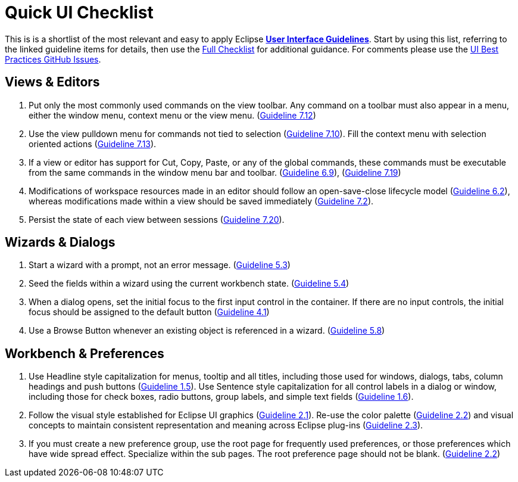 = Quick UI Checklist

This is is a shortlist of the most relevant and easy to apply Eclipse 
link:eclipse_ui_guidelines.adoc[*User Interface Guidelines*].  
Start by using this list, referring to the linked guideline items for details, 
then use the link:eclipse_ui_full_checklist.adoc[Full Checklist] 
for additional guidance.  For comments please use the 
https://github.com/eclipse-platform/ui-best-practices/issues[UI Best Practices GitHub Issues].

== Views & Editors

. Put only the most commonly used commands on the view toolbar. 
  Any command on a toolbar must also appear in a menu, either the window menu, 
  context menu or the view menu.  
  (xref:eclipse_ui_guidelines.adoc#guideline7.12[Guideline 7.12])
. Use the view pulldown menu for commands not tied to selection 
  (xref:eclipse_ui_guidelines.adoc#guideline7.10[Guideline 7.10]). 
  Fill the context menu with selection oriented actions 
  (xref:eclipse_ui_guidelines.adoc#guideline7.13[Guideline 7.13]).
. If a view or editor has support for Cut, Copy, Paste, or any of the global commands, 
  these commands must be executable from the same commands in the window menu bar and toolbar.
  (xref:eclipse_ui_guidelines.adoc#guideline6.9[Guideline 6.9]), 
  (xref:eclipse_ui_guidelines.adoc#guideline7.19[Guideline 7.19])
    
. Modifications of workspace resources made in an editor should follow an open-save-close lifecycle model
  (xref:eclipse_ui_guidelines.adoc#guideline6.2[Guideline 6.2]), 
  whereas modifications made within a view should be saved immediately
  (xref:eclipse_ui_guidelines.adoc#guideline7.2[Guideline 7.2]).
   
. Persist the state of each view between sessions 
  (xref:eclipse_ui_guidelines.adoc#guideline7.20[Guideline 7.20]).

== Wizards & Dialogs

. Start a wizard with a prompt, not an error message. 
  (xref:eclipse_ui_guidelines.adoc#guideline5.3[Guideline 5.3])
  
. Seed the fields within a wizard using the current workbench state. 
  (xref:eclipse_ui_guidelines.adoc#guideline5.4[Guideline 5.4])
  
. When a dialog opens, set the initial focus to the first input control in the container. 
  If there are no input controls, the initial focus should be assigned to the default button 
  (xref:eclipse_ui_guidelines.adoc#guideline4.1[Guideline 4.1])
  
. Use a Browse Button whenever an existing object is referenced in a wizard. 
  (xref:eclipse_ui_guidelines.adoc#guideline5.8[Guideline 5.8])

== Workbench & Preferences

. Use Headline style capitalization for menus, tooltip and all titles, 
  including those used for windows, dialogs, tabs, column headings and push buttons 
  (xref:eclipse_ui_guidelines.adoc#guideline1.5[Guideline 1.5]).  
  Use Sentence style capitalization for all control labels in a dialog or window, 
  including those for check boxes, radio buttons, group labels, and simple text fields 
  (xref:eclipse_ui_guidelines.adoc#guideline1.6[Guideline 1.6]).
  
. Follow the visual style established for Eclipse UI graphics 
  (xref:eclipse_ui_guidelines.adoc#guideline2.1[Guideline 2.1]). 
  Re-use the color palette 
  (xref:eclipse_ui_guidelines.adoc#guideline2.2[Guideline 2.2]) 
  and visual concepts to maintain consistent representation and meaning across Eclipse plug-ins 
  (xref:eclipse_ui_guidelines.adoc#guideline2.3[Guideline 2.3]).  
  
. If you must create a new preference group, use the root page for frequently used preferences, 
  or those preferences which have wide spread effect. Specialize within the sub pages. 
  The root preference page should not be blank. 
  (xref:eclipse_ui_guidelines.adoc#guideline2.2[Guideline 2.2])


